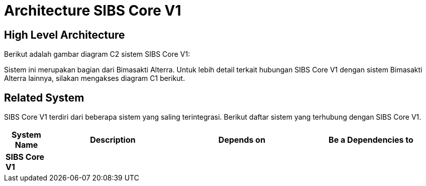 = Architecture SIBS Core V1

== High Level Architecture

Berikut adalah gambar diagram C2 sistem SIBS Core V1:

//image::./images-SIBS-Core-V1/SIBS-Core-V1-c2-diagram.png[SIBS Core V1 C2 Diagram]

// Gambar dapat dimasukkan dalam folder "images-SIBS-Core-V1", dengan nama image yang dimulai dengan nama sistem, contoh "SIBS-Core-V1-Image-Name.png"

Sistem ini merupakan bagian dari Bimasakti Alterra. Untuk lebih detail terkait hubungan SIBS Core V1 dengan sistem Bimasakti Alterra lainnya, silakan mengakses diagram C1 berikut.

== Related System

SIBS Core V1 terdiri dari beberapa sistem yang saling terintegrasi. Berikut daftar sistem yang terhubung dengan SIBS Core V1.

[cols="10%,30%,30%,30%",frame=all, grid=all]
|===
^.^h| *System Name* 
^.^h| *Description* 
^.^h| *Depends on* 
^.^h| *Be a Dependencies to*

| *SIBS Core V1*
|
a| 
a|
|===
